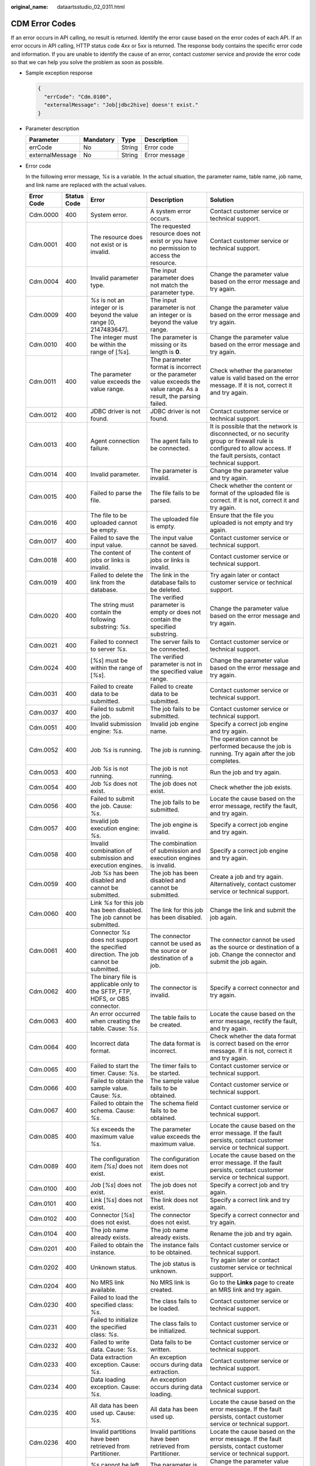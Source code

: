 :original_name: dataartsstudio_02_0311.html

.. _dataartsstudio_02_0311:

CDM Error Codes
===============

If an error occurs in API calling, no result is returned. Identify the error cause based on the error codes of each API. If an error occurs in API calling, HTTP status code 4\ *xx* or 5\ *xx* is returned. The response body contains the specific error code and information. If you are unable to identify the cause of an error, contact customer service and provide the error code so that we can help you solve the problem as soon as possible.

-  Sample exception response

   .. code-block::

      {
        "errCode": "Cdm.0100",
        "externalMessage": "Job[jdbc2hive] doesn't exist."
      }

-  Parameter description

   =============== ========= ====== =============
   Parameter       Mandatory Type   Description
   =============== ========= ====== =============
   errCode         No        String Error code
   externalMessage No        String Error message
   =============== ========= ====== =============

-  Error code

   In the following error message, *%s* is a variable. In the actual situation, the parameter name, table name, job name, and link name are replaced with the actual values.

   +-------------+-------------+-----------------------------------------------------------------------------------------------------------------------------------------+-----------------------------------------------------------------------------------------------------------------------------------------+----------------------------------------------------------------------------------------------------------------------------------------------------------------------------------------------------------------------------------------------------------------------------------------------------------+
   | Error Code  | Status Code | Error                                                                                                                                   | Description                                                                                                                             | Solution                                                                                                                                                                                                                                                                                                 |
   +=============+=============+=========================================================================================================================================+=========================================================================================================================================+==========================================================================================================================================================================================================================================================================================================+
   | Cdm.0000    | 400         | System error.                                                                                                                           | A system error occurs.                                                                                                                  | Contact customer service or technical support.                                                                                                                                                                                                                                                           |
   +-------------+-------------+-----------------------------------------------------------------------------------------------------------------------------------------+-----------------------------------------------------------------------------------------------------------------------------------------+----------------------------------------------------------------------------------------------------------------------------------------------------------------------------------------------------------------------------------------------------------------------------------------------------------+
   | Cdm.0001    | 400         | The resource does not exist or is invalid.                                                                                              | The requested resource does not exist or you have no permission to access the resource.                                                 | Contact customer service or technical support.                                                                                                                                                                                                                                                           |
   +-------------+-------------+-----------------------------------------------------------------------------------------------------------------------------------------+-----------------------------------------------------------------------------------------------------------------------------------------+----------------------------------------------------------------------------------------------------------------------------------------------------------------------------------------------------------------------------------------------------------------------------------------------------------+
   | Cdm.0004    | 400         | Invalid parameter type.                                                                                                                 | The input parameter does not match the parameter type.                                                                                  | Change the parameter value based on the error message and try again.                                                                                                                                                                                                                                     |
   +-------------+-------------+-----------------------------------------------------------------------------------------------------------------------------------------+-----------------------------------------------------------------------------------------------------------------------------------------+----------------------------------------------------------------------------------------------------------------------------------------------------------------------------------------------------------------------------------------------------------------------------------------------------------+
   | Cdm.0009    | 400         | *%s* is not an integer or is beyond the value range [0, 2147483647].                                                                    | The input parameter is not an integer or is beyond the value range.                                                                     | Change the parameter value based on the error message and try again.                                                                                                                                                                                                                                     |
   +-------------+-------------+-----------------------------------------------------------------------------------------------------------------------------------------+-----------------------------------------------------------------------------------------------------------------------------------------+----------------------------------------------------------------------------------------------------------------------------------------------------------------------------------------------------------------------------------------------------------------------------------------------------------+
   | Cdm.0010    | 400         | The integer must be within the range of [*%s*].                                                                                         | The parameter is missing or its length is **0**.                                                                                        | Change the parameter value based on the error message and try again.                                                                                                                                                                                                                                     |
   +-------------+-------------+-----------------------------------------------------------------------------------------------------------------------------------------+-----------------------------------------------------------------------------------------------------------------------------------------+----------------------------------------------------------------------------------------------------------------------------------------------------------------------------------------------------------------------------------------------------------------------------------------------------------+
   | Cdm.0011    | 400         | The parameter value exceeds the value range.                                                                                            | The parameter format is incorrect or the parameter value exceeds the value range. As a result, the parsing failed.                      | Check whether the parameter value is valid based on the error message. If it is not, correct it and try again.                                                                                                                                                                                           |
   +-------------+-------------+-----------------------------------------------------------------------------------------------------------------------------------------+-----------------------------------------------------------------------------------------------------------------------------------------+----------------------------------------------------------------------------------------------------------------------------------------------------------------------------------------------------------------------------------------------------------------------------------------------------------+
   | Cdm.0012    | 400         | JDBC driver is not found.                                                                                                               | JDBC driver is not found.                                                                                                               | Contact customer service or technical support.                                                                                                                                                                                                                                                           |
   +-------------+-------------+-----------------------------------------------------------------------------------------------------------------------------------------+-----------------------------------------------------------------------------------------------------------------------------------------+----------------------------------------------------------------------------------------------------------------------------------------------------------------------------------------------------------------------------------------------------------------------------------------------------------+
   | Cdm.0013    | 400         | Agent connection failure.                                                                                                               | The agent fails to be connected.                                                                                                        | It is possible that the network is disconnected, or no security group or firewall rule is configured to allow access. If the fault persists, contact technical support.                                                                                                                                  |
   +-------------+-------------+-----------------------------------------------------------------------------------------------------------------------------------------+-----------------------------------------------------------------------------------------------------------------------------------------+----------------------------------------------------------------------------------------------------------------------------------------------------------------------------------------------------------------------------------------------------------------------------------------------------------+
   | Cdm.0014    | 400         | Invalid parameter.                                                                                                                      | The parameter is invalid.                                                                                                               | Change the parameter value and try again.                                                                                                                                                                                                                                                                |
   +-------------+-------------+-----------------------------------------------------------------------------------------------------------------------------------------+-----------------------------------------------------------------------------------------------------------------------------------------+----------------------------------------------------------------------------------------------------------------------------------------------------------------------------------------------------------------------------------------------------------------------------------------------------------+
   | Cdm.0015    | 400         | Failed to parse the file.                                                                                                               | The file fails to be parsed.                                                                                                            | Check whether the content or format of the uploaded file is correct. If it is not, correct it and try again.                                                                                                                                                                                             |
   +-------------+-------------+-----------------------------------------------------------------------------------------------------------------------------------------+-----------------------------------------------------------------------------------------------------------------------------------------+----------------------------------------------------------------------------------------------------------------------------------------------------------------------------------------------------------------------------------------------------------------------------------------------------------+
   | Cdm.0016    | 400         | The file to be uploaded cannot be empty.                                                                                                | The uploaded file is empty.                                                                                                             | Ensure that the file you uploaded is not empty and try again.                                                                                                                                                                                                                                            |
   +-------------+-------------+-----------------------------------------------------------------------------------------------------------------------------------------+-----------------------------------------------------------------------------------------------------------------------------------------+----------------------------------------------------------------------------------------------------------------------------------------------------------------------------------------------------------------------------------------------------------------------------------------------------------+
   | Cdm.0017    | 400         | Failed to save the input value.                                                                                                         | The input value cannot be saved.                                                                                                        | Contact customer service or technical support.                                                                                                                                                                                                                                                           |
   +-------------+-------------+-----------------------------------------------------------------------------------------------------------------------------------------+-----------------------------------------------------------------------------------------------------------------------------------------+----------------------------------------------------------------------------------------------------------------------------------------------------------------------------------------------------------------------------------------------------------------------------------------------------------+
   | Cdm.0018    | 400         | The content of jobs or links is invalid.                                                                                                | The content of jobs or links is invalid.                                                                                                | Contact customer service or technical support.                                                                                                                                                                                                                                                           |
   +-------------+-------------+-----------------------------------------------------------------------------------------------------------------------------------------+-----------------------------------------------------------------------------------------------------------------------------------------+----------------------------------------------------------------------------------------------------------------------------------------------------------------------------------------------------------------------------------------------------------------------------------------------------------+
   | Cdm.0019    | 400         | Failed to delete the link from the database.                                                                                            | The link in the database fails to be deleted.                                                                                           | Try again later or contact customer service or technical support.                                                                                                                                                                                                                                        |
   +-------------+-------------+-----------------------------------------------------------------------------------------------------------------------------------------+-----------------------------------------------------------------------------------------------------------------------------------------+----------------------------------------------------------------------------------------------------------------------------------------------------------------------------------------------------------------------------------------------------------------------------------------------------------+
   | Cdm.0020    | 400         | The string must contain the following substring: *%s*.                                                                                  | The verified parameter is empty or does not contain the specified substring.                                                            | Change the parameter value based on the error message and try again.                                                                                                                                                                                                                                     |
   +-------------+-------------+-----------------------------------------------------------------------------------------------------------------------------------------+-----------------------------------------------------------------------------------------------------------------------------------------+----------------------------------------------------------------------------------------------------------------------------------------------------------------------------------------------------------------------------------------------------------------------------------------------------------+
   | Cdm.0021    | 400         | Failed to connect to server *%s*.                                                                                                       | The server fails to be connected.                                                                                                       | Contact customer service or technical support.                                                                                                                                                                                                                                                           |
   +-------------+-------------+-----------------------------------------------------------------------------------------------------------------------------------------+-----------------------------------------------------------------------------------------------------------------------------------------+----------------------------------------------------------------------------------------------------------------------------------------------------------------------------------------------------------------------------------------------------------------------------------------------------------+
   | Cdm.0024    | 400         | [*%s*] must be within the range of [*%s*].                                                                                              | The verified parameter is not in the specified value range.                                                                             | Change the parameter value based on the error message and try again.                                                                                                                                                                                                                                     |
   +-------------+-------------+-----------------------------------------------------------------------------------------------------------------------------------------+-----------------------------------------------------------------------------------------------------------------------------------------+----------------------------------------------------------------------------------------------------------------------------------------------------------------------------------------------------------------------------------------------------------------------------------------------------------+
   | Cdm.0031    | 400         | Failed to create data to be submitted.                                                                                                  | Failed to create data to be submitted.                                                                                                  | Contact customer service or technical support.                                                                                                                                                                                                                                                           |
   +-------------+-------------+-----------------------------------------------------------------------------------------------------------------------------------------+-----------------------------------------------------------------------------------------------------------------------------------------+----------------------------------------------------------------------------------------------------------------------------------------------------------------------------------------------------------------------------------------------------------------------------------------------------------+
   | Cdm.0037    | 400         | Failed to submit the job.                                                                                                               | The job fails to be submitted.                                                                                                          | Contact customer service or technical support.                                                                                                                                                                                                                                                           |
   +-------------+-------------+-----------------------------------------------------------------------------------------------------------------------------------------+-----------------------------------------------------------------------------------------------------------------------------------------+----------------------------------------------------------------------------------------------------------------------------------------------------------------------------------------------------------------------------------------------------------------------------------------------------------+
   | Cdm.0051    | 400         | Invalid submission engine: *%s*.                                                                                                        | Invalid job engine name.                                                                                                                | Specify a correct job engine and try again.                                                                                                                                                                                                                                                              |
   +-------------+-------------+-----------------------------------------------------------------------------------------------------------------------------------------+-----------------------------------------------------------------------------------------------------------------------------------------+----------------------------------------------------------------------------------------------------------------------------------------------------------------------------------------------------------------------------------------------------------------------------------------------------------+
   | Cdm.0052    | 400         | Job *%s* is running.                                                                                                                    | The job is running.                                                                                                                     | The operation cannot be performed because the job is running. Try again after the job completes.                                                                                                                                                                                                         |
   +-------------+-------------+-----------------------------------------------------------------------------------------------------------------------------------------+-----------------------------------------------------------------------------------------------------------------------------------------+----------------------------------------------------------------------------------------------------------------------------------------------------------------------------------------------------------------------------------------------------------------------------------------------------------+
   | Cdm.0053    | 400         | Job *%s* is not running.                                                                                                                | The job is not running.                                                                                                                 | Run the job and try again.                                                                                                                                                                                                                                                                               |
   +-------------+-------------+-----------------------------------------------------------------------------------------------------------------------------------------+-----------------------------------------------------------------------------------------------------------------------------------------+----------------------------------------------------------------------------------------------------------------------------------------------------------------------------------------------------------------------------------------------------------------------------------------------------------+
   | Cdm.0054    | 400         | Job *%s* does not exist.                                                                                                                | The job does not exist.                                                                                                                 | Check whether the job exists.                                                                                                                                                                                                                                                                            |
   +-------------+-------------+-----------------------------------------------------------------------------------------------------------------------------------------+-----------------------------------------------------------------------------------------------------------------------------------------+----------------------------------------------------------------------------------------------------------------------------------------------------------------------------------------------------------------------------------------------------------------------------------------------------------+
   | Cdm.0056    | 400         | Failed to submit the job. Cause: *%s*.                                                                                                  | The job fails to be submitted.                                                                                                          | Locate the cause based on the error message, rectify the fault, and try again.                                                                                                                                                                                                                           |
   +-------------+-------------+-----------------------------------------------------------------------------------------------------------------------------------------+-----------------------------------------------------------------------------------------------------------------------------------------+----------------------------------------------------------------------------------------------------------------------------------------------------------------------------------------------------------------------------------------------------------------------------------------------------------+
   | Cdm.0057    | 400         | Invalid job execution engine: *%s*.                                                                                                     | The job engine is invalid.                                                                                                              | Specify a correct job engine and try again.                                                                                                                                                                                                                                                              |
   +-------------+-------------+-----------------------------------------------------------------------------------------------------------------------------------------+-----------------------------------------------------------------------------------------------------------------------------------------+----------------------------------------------------------------------------------------------------------------------------------------------------------------------------------------------------------------------------------------------------------------------------------------------------------+
   | Cdm.0058    | 400         | Invalid combination of submission and execution engines.                                                                                | The combination of submission and execution engines is invalid.                                                                         | Specify a correct job engine and try again.                                                                                                                                                                                                                                                              |
   +-------------+-------------+-----------------------------------------------------------------------------------------------------------------------------------------+-----------------------------------------------------------------------------------------------------------------------------------------+----------------------------------------------------------------------------------------------------------------------------------------------------------------------------------------------------------------------------------------------------------------------------------------------------------+
   | Cdm.0059    | 400         | Job *%s* has been disabled and cannot be submitted.                                                                                     | The job has been disabled and cannot be submitted.                                                                                      | Create a job and try again. Alternatively, contact customer service or technical support.                                                                                                                                                                                                                |
   +-------------+-------------+-----------------------------------------------------------------------------------------------------------------------------------------+-----------------------------------------------------------------------------------------------------------------------------------------+----------------------------------------------------------------------------------------------------------------------------------------------------------------------------------------------------------------------------------------------------------------------------------------------------------+
   | Cdm.0060    | 400         | Link *%s* for this job has been disabled. The job cannot be submitted.                                                                  | The link for this job has been disabled.                                                                                                | Change the link and submit the job again.                                                                                                                                                                                                                                                                |
   +-------------+-------------+-----------------------------------------------------------------------------------------------------------------------------------------+-----------------------------------------------------------------------------------------------------------------------------------------+----------------------------------------------------------------------------------------------------------------------------------------------------------------------------------------------------------------------------------------------------------------------------------------------------------+
   | Cdm.0061    | 400         | Connector *%s* does not support the specified direction. The job cannot be submitted.                                                   | The connector cannot be used as the source or destination of a job.                                                                     | The connector cannot be used as the source or destination of a job. Change the connector and submit the job again.                                                                                                                                                                                       |
   +-------------+-------------+-----------------------------------------------------------------------------------------------------------------------------------------+-----------------------------------------------------------------------------------------------------------------------------------------+----------------------------------------------------------------------------------------------------------------------------------------------------------------------------------------------------------------------------------------------------------------------------------------------------------+
   | Cdm.0062    | 400         | The binary file is applicable only to the SFTP, FTP, HDFS, or OBS connector.                                                            | The connector is invalid.                                                                                                               | Specify a correct connector and try again.                                                                                                                                                                                                                                                               |
   +-------------+-------------+-----------------------------------------------------------------------------------------------------------------------------------------+-----------------------------------------------------------------------------------------------------------------------------------------+----------------------------------------------------------------------------------------------------------------------------------------------------------------------------------------------------------------------------------------------------------------------------------------------------------+
   | Cdm.0063    | 400         | An error occurred when creating the table. Cause: *%s*.                                                                                 | The table fails to be created.                                                                                                          | Locate the cause based on the error message, rectify the fault, and try again.                                                                                                                                                                                                                           |
   +-------------+-------------+-----------------------------------------------------------------------------------------------------------------------------------------+-----------------------------------------------------------------------------------------------------------------------------------------+----------------------------------------------------------------------------------------------------------------------------------------------------------------------------------------------------------------------------------------------------------------------------------------------------------+
   | Cdm.0064    | 400         | Incorrect data format.                                                                                                                  | The data format is incorrect.                                                                                                           | Check whether the data format is correct based on the error message. If it is not, correct it and try again.                                                                                                                                                                                             |
   +-------------+-------------+-----------------------------------------------------------------------------------------------------------------------------------------+-----------------------------------------------------------------------------------------------------------------------------------------+----------------------------------------------------------------------------------------------------------------------------------------------------------------------------------------------------------------------------------------------------------------------------------------------------------+
   | Cdm.0065    | 400         | Failed to start the timer. Cause: *%s*.                                                                                                 | The timer fails to be started.                                                                                                          | Contact customer service or technical support.                                                                                                                                                                                                                                                           |
   +-------------+-------------+-----------------------------------------------------------------------------------------------------------------------------------------+-----------------------------------------------------------------------------------------------------------------------------------------+----------------------------------------------------------------------------------------------------------------------------------------------------------------------------------------------------------------------------------------------------------------------------------------------------------+
   | Cdm.0066    | 400         | Failed to obtain the sample value. Cause: *%s*.                                                                                         | The sample value fails to be obtained.                                                                                                  | Contact customer service or technical support.                                                                                                                                                                                                                                                           |
   +-------------+-------------+-----------------------------------------------------------------------------------------------------------------------------------------+-----------------------------------------------------------------------------------------------------------------------------------------+----------------------------------------------------------------------------------------------------------------------------------------------------------------------------------------------------------------------------------------------------------------------------------------------------------+
   | Cdm.0067    | 400         | Failed to obtain the schema. Cause: *%s*.                                                                                               | The schema field fails to be obtained.                                                                                                  | Contact customer service or technical support.                                                                                                                                                                                                                                                           |
   +-------------+-------------+-----------------------------------------------------------------------------------------------------------------------------------------+-----------------------------------------------------------------------------------------------------------------------------------------+----------------------------------------------------------------------------------------------------------------------------------------------------------------------------------------------------------------------------------------------------------------------------------------------------------+
   | Cdm.0085    | 400         | *%s* exceeds the maximum value *%s*.                                                                                                    | The parameter value exceeds the maximum value.                                                                                          | Locate the cause based on the error message. If the fault persists, contact customer service or technical support.                                                                                                                                                                                       |
   +-------------+-------------+-----------------------------------------------------------------------------------------------------------------------------------------+-----------------------------------------------------------------------------------------------------------------------------------------+----------------------------------------------------------------------------------------------------------------------------------------------------------------------------------------------------------------------------------------------------------------------------------------------------------+
   | Cdm.0089    | 400         | The configuration item *[%s]* does not exist.                                                                                           | The configuration item does not exist.                                                                                                  | Locate the cause based on the error message. If the fault persists, contact customer service or technical support.                                                                                                                                                                                       |
   +-------------+-------------+-----------------------------------------------------------------------------------------------------------------------------------------+-----------------------------------------------------------------------------------------------------------------------------------------+----------------------------------------------------------------------------------------------------------------------------------------------------------------------------------------------------------------------------------------------------------------------------------------------------------+
   | Cdm.0100    | 400         | Job [*%s*] does not exist.                                                                                                              | The job does not exist.                                                                                                                 | Specify a correct job and try again.                                                                                                                                                                                                                                                                     |
   +-------------+-------------+-----------------------------------------------------------------------------------------------------------------------------------------+-----------------------------------------------------------------------------------------------------------------------------------------+----------------------------------------------------------------------------------------------------------------------------------------------------------------------------------------------------------------------------------------------------------------------------------------------------------+
   | Cdm.0101    | 400         | Link [*%s*] does not exist.                                                                                                             | The link does not exist.                                                                                                                | Specify a correct link and try again.                                                                                                                                                                                                                                                                    |
   +-------------+-------------+-----------------------------------------------------------------------------------------------------------------------------------------+-----------------------------------------------------------------------------------------------------------------------------------------+----------------------------------------------------------------------------------------------------------------------------------------------------------------------------------------------------------------------------------------------------------------------------------------------------------+
   | Cdm.0102    | 400         | Connector [*%s*] does not exist.                                                                                                        | The connector does not exist.                                                                                                           | Specify a correct connector and try again.                                                                                                                                                                                                                                                               |
   +-------------+-------------+-----------------------------------------------------------------------------------------------------------------------------------------+-----------------------------------------------------------------------------------------------------------------------------------------+----------------------------------------------------------------------------------------------------------------------------------------------------------------------------------------------------------------------------------------------------------------------------------------------------------+
   | Cdm.0104    | 400         | The job name already exists.                                                                                                            | The job name already exists.                                                                                                            | Rename the job and try again.                                                                                                                                                                                                                                                                            |
   +-------------+-------------+-----------------------------------------------------------------------------------------------------------------------------------------+-----------------------------------------------------------------------------------------------------------------------------------------+----------------------------------------------------------------------------------------------------------------------------------------------------------------------------------------------------------------------------------------------------------------------------------------------------------+
   | Cdm.0201    | 400         | Failed to obtain the instance.                                                                                                          | The instance fails to be obtained.                                                                                                      | Contact customer service or technical support.                                                                                                                                                                                                                                                           |
   +-------------+-------------+-----------------------------------------------------------------------------------------------------------------------------------------+-----------------------------------------------------------------------------------------------------------------------------------------+----------------------------------------------------------------------------------------------------------------------------------------------------------------------------------------------------------------------------------------------------------------------------------------------------------+
   | Cdm.0202    | 400         | Unknown status.                                                                                                                         | The job status is unknown.                                                                                                              | Try again later or contact customer service or technical support.                                                                                                                                                                                                                                        |
   +-------------+-------------+-----------------------------------------------------------------------------------------------------------------------------------------+-----------------------------------------------------------------------------------------------------------------------------------------+----------------------------------------------------------------------------------------------------------------------------------------------------------------------------------------------------------------------------------------------------------------------------------------------------------+
   | Cdm.0204    | 400         | No MRS link available.                                                                                                                  | No MRS link is created.                                                                                                                 | Go to the **Links** page to create an MRS link and try again.                                                                                                                                                                                                                                            |
   +-------------+-------------+-----------------------------------------------------------------------------------------------------------------------------------------+-----------------------------------------------------------------------------------------------------------------------------------------+----------------------------------------------------------------------------------------------------------------------------------------------------------------------------------------------------------------------------------------------------------------------------------------------------------+
   | Cdm.0230    | 400         | Failed to load the specified class: *%s*.                                                                                               | The class fails to be loaded.                                                                                                           | Contact customer service or technical support.                                                                                                                                                                                                                                                           |
   +-------------+-------------+-----------------------------------------------------------------------------------------------------------------------------------------+-----------------------------------------------------------------------------------------------------------------------------------------+----------------------------------------------------------------------------------------------------------------------------------------------------------------------------------------------------------------------------------------------------------------------------------------------------------+
   | Cdm.0231    | 400         | Failed to initialize the specified class: *%s*.                                                                                         | The class fails to be initialized.                                                                                                      | Contact customer service or technical support.                                                                                                                                                                                                                                                           |
   +-------------+-------------+-----------------------------------------------------------------------------------------------------------------------------------------+-----------------------------------------------------------------------------------------------------------------------------------------+----------------------------------------------------------------------------------------------------------------------------------------------------------------------------------------------------------------------------------------------------------------------------------------------------------+
   | Cdm.0232    | 400         | Failed to write data. Cause: *%s*.                                                                                                      | Data fails to be written.                                                                                                               | Contact customer service or technical support.                                                                                                                                                                                                                                                           |
   +-------------+-------------+-----------------------------------------------------------------------------------------------------------------------------------------+-----------------------------------------------------------------------------------------------------------------------------------------+----------------------------------------------------------------------------------------------------------------------------------------------------------------------------------------------------------------------------------------------------------------------------------------------------------+
   | Cdm.0233    | 400         | Data extraction exception. Cause: *%s*.                                                                                                 | An exception occurs during data extraction.                                                                                             | Contact customer service or technical support.                                                                                                                                                                                                                                                           |
   +-------------+-------------+-----------------------------------------------------------------------------------------------------------------------------------------+-----------------------------------------------------------------------------------------------------------------------------------------+----------------------------------------------------------------------------------------------------------------------------------------------------------------------------------------------------------------------------------------------------------------------------------------------------------+
   | Cdm.0234    | 400         | Data loading exception. Cause: *%s*.                                                                                                    | An exception occurs during data loading.                                                                                                | Contact customer service or technical support.                                                                                                                                                                                                                                                           |
   +-------------+-------------+-----------------------------------------------------------------------------------------------------------------------------------------+-----------------------------------------------------------------------------------------------------------------------------------------+----------------------------------------------------------------------------------------------------------------------------------------------------------------------------------------------------------------------------------------------------------------------------------------------------------+
   | Cdm.0235    | 400         | All data has been used up. Cause: *%s*.                                                                                                 | All data has been used up.                                                                                                              | Locate the cause based on the error message. If the fault persists, contact customer service or technical support.                                                                                                                                                                                       |
   +-------------+-------------+-----------------------------------------------------------------------------------------------------------------------------------------+-----------------------------------------------------------------------------------------------------------------------------------------+----------------------------------------------------------------------------------------------------------------------------------------------------------------------------------------------------------------------------------------------------------------------------------------------------------+
   | Cdm.0236    | 400         | Invalid partitions have been retrieved from Partitioner.                                                                                | Invalid partitions have been retrieved from Partitioner.                                                                                | Locate the cause based on the error message. If the fault persists, contact customer service or technical support.                                                                                                                                                                                       |
   +-------------+-------------+-----------------------------------------------------------------------------------------------------------------------------------------+-----------------------------------------------------------------------------------------------------------------------------------------+----------------------------------------------------------------------------------------------------------------------------------------------------------------------------------------------------------------------------------------------------------------------------------------------------------+
   | Cdm.0238    | 400         | *%s* cannot be left blank.                                                                                                              | The parameter is invalid.                                                                                                               | Change the parameter value based on the error message and try again.                                                                                                                                                                                                                                     |
   +-------------+-------------+-----------------------------------------------------------------------------------------------------------------------------------------+-----------------------------------------------------------------------------------------------------------------------------------------+----------------------------------------------------------------------------------------------------------------------------------------------------------------------------------------------------------------------------------------------------------------------------------------------------------+
   | Cdm.0240    | 400         | Failed to obtain the status of file *%s*.                                                                                               | The file status fails to be obtained.                                                                                                   | Contact customer service or technical support.                                                                                                                                                                                                                                                           |
   +-------------+-------------+-----------------------------------------------------------------------------------------------------------------------------------------+-----------------------------------------------------------------------------------------------------------------------------------------+----------------------------------------------------------------------------------------------------------------------------------------------------------------------------------------------------------------------------------------------------------------------------------------------------------+
   | Cdm.0241    | 400         | Failed to obtain the type of file *%s*.                                                                                                 | The file type fails to be obtained.                                                                                                     | Contact customer service or technical support.                                                                                                                                                                                                                                                           |
   +-------------+-------------+-----------------------------------------------------------------------------------------------------------------------------------------+-----------------------------------------------------------------------------------------------------------------------------------------+----------------------------------------------------------------------------------------------------------------------------------------------------------------------------------------------------------------------------------------------------------------------------------------------------------+
   | Cdm.0242    | 400         | File check exception: *%s*.                                                                                                             | An exception occurs during file check.                                                                                                  | Contact customer service or technical support.                                                                                                                                                                                                                                                           |
   +-------------+-------------+-----------------------------------------------------------------------------------------------------------------------------------------+-----------------------------------------------------------------------------------------------------------------------------------------+----------------------------------------------------------------------------------------------------------------------------------------------------------------------------------------------------------------------------------------------------------------------------------------------------------+
   | Cdm.0243    | 400         | Failed to rename *%s* to *%s*.                                                                                                          | Rename failed.                                                                                                                          | Rename the job and try again.                                                                                                                                                                                                                                                                            |
   +-------------+-------------+-----------------------------------------------------------------------------------------------------------------------------------------+-----------------------------------------------------------------------------------------------------------------------------------------+----------------------------------------------------------------------------------------------------------------------------------------------------------------------------------------------------------------------------------------------------------------------------------------------------------+
   | Cdm.0244    | 400         | Failed to create file *%s*.                                                                                                             | The file fails to be created.                                                                                                           | Check whether you have the permissions or try again later. If the fault persists, contact customer service or technical support.                                                                                                                                                                         |
   +-------------+-------------+-----------------------------------------------------------------------------------------------------------------------------------------+-----------------------------------------------------------------------------------------------------------------------------------------+----------------------------------------------------------------------------------------------------------------------------------------------------------------------------------------------------------------------------------------------------------------------------------------------------------+
   | Cdm.0245    | 400         | Failed to delete file *%s*.                                                                                                             | The file fails to be deleted.                                                                                                           | Check whether you have the permissions or try again later. If the fault persists, contact customer service or technical support.                                                                                                                                                                         |
   +-------------+-------------+-----------------------------------------------------------------------------------------------------------------------------------------+-----------------------------------------------------------------------------------------------------------------------------------------+----------------------------------------------------------------------------------------------------------------------------------------------------------------------------------------------------------------------------------------------------------------------------------------------------------+
   | Cdm.0246    | 400         | Failed to create directory *%s*.                                                                                                        | The directory fails to be created.                                                                                                      | Check whether you have the permissions or try again later. If the fault persists, contact customer service or technical support.                                                                                                                                                                         |
   +-------------+-------------+-----------------------------------------------------------------------------------------------------------------------------------------+-----------------------------------------------------------------------------------------------------------------------------------------+----------------------------------------------------------------------------------------------------------------------------------------------------------------------------------------------------------------------------------------------------------------------------------------------------------+
   | Cdm.0247    | 400         | HBase operation failure. Cause: *%s*.                                                                                                   | HBase operation failed.                                                                                                                 | Locate the cause based on the error message. If the fault persists, contact customer service or technical support.                                                                                                                                                                                       |
   +-------------+-------------+-----------------------------------------------------------------------------------------------------------------------------------------+-----------------------------------------------------------------------------------------------------------------------------------------+----------------------------------------------------------------------------------------------------------------------------------------------------------------------------------------------------------------------------------------------------------------------------------------------------------+
   | Cdm.0248    | 400         | Failed to clear data *%s*. Cause: *%s*.                                                                                                 | Data fails to be cleared.                                                                                                               | Locate the cause based on the error message. If the fault persists, contact customer service or technical support.                                                                                                                                                                                       |
   +-------------+-------------+-----------------------------------------------------------------------------------------------------------------------------------------+-----------------------------------------------------------------------------------------------------------------------------------------+----------------------------------------------------------------------------------------------------------------------------------------------------------------------------------------------------------------------------------------------------------------------------------------------------------+
   | Cdm.0249    | 400         | Invalid file name *%s*.                                                                                                                 | The file name is invalid.                                                                                                               | Change the file name and try again.                                                                                                                                                                                                                                                                      |
   +-------------+-------------+-----------------------------------------------------------------------------------------------------------------------------------------+-----------------------------------------------------------------------------------------------------------------------------------------+----------------------------------------------------------------------------------------------------------------------------------------------------------------------------------------------------------------------------------------------------------------------------------------------------------+
   | Cdm.0250    | 400         | Failed to perform operations on path *%s*.                                                                                              | Operations on path *%s* are not allowed.                                                                                                | Check whether you have the permissions or try again later. If the fault persists, contact customer service or technical support.                                                                                                                                                                         |
   +-------------+-------------+-----------------------------------------------------------------------------------------------------------------------------------------+-----------------------------------------------------------------------------------------------------------------------------------------+----------------------------------------------------------------------------------------------------------------------------------------------------------------------------------------------------------------------------------------------------------------------------------------------------------+
   | Cdm.0251    | 400         | Failed to load data to HBase. Cause: *%s*.                                                                                              | Data fails to be uploaded to HBase.                                                                                                     | Locate the cause based on the error message. If the fault persists, contact customer service or technical support.                                                                                                                                                                                       |
   +-------------+-------------+-----------------------------------------------------------------------------------------------------------------------------------------+-----------------------------------------------------------------------------------------------------------------------------------------+----------------------------------------------------------------------------------------------------------------------------------------------------------------------------------------------------------------------------------------------------------------------------------------------------------+
   | Cdm.0307    | 400         | Failed to obtain the connection lease of the requested transaction. Cause: *%s*.                                                        | The connection lease for the requested transaction fails to be obtained.                                                                | Locate the cause based on the error message. If the fault persists, contact customer service or technical support.                                                                                                                                                                                       |
   +-------------+-------------+-----------------------------------------------------------------------------------------------------------------------------------------+-----------------------------------------------------------------------------------------------------------------------------------------+----------------------------------------------------------------------------------------------------------------------------------------------------------------------------------------------------------------------------------------------------------------------------------------------------------+
   | Cdm.0315    | 400         | Link name *%s* already exists.                                                                                                          | The link already exists.                                                                                                                | Specify another link name and try again.                                                                                                                                                                                                                                                                 |
   +-------------+-------------+-----------------------------------------------------------------------------------------------------------------------------------------+-----------------------------------------------------------------------------------------------------------------------------------------+----------------------------------------------------------------------------------------------------------------------------------------------------------------------------------------------------------------------------------------------------------------------------------------------------------+
   | Cdm.0316    | 400         | Failed to update the link that does not exist.                                                                                          | The link that does not exist cannot be updated.                                                                                         | Specify a correct link and try again.                                                                                                                                                                                                                                                                    |
   +-------------+-------------+-----------------------------------------------------------------------------------------------------------------------------------------+-----------------------------------------------------------------------------------------------------------------------------------------+----------------------------------------------------------------------------------------------------------------------------------------------------------------------------------------------------------------------------------------------------------------------------------------------------------+
   | Cdm.0317    | 400         | Invalid link *%s*.                                                                                                                      | The link is invalid.                                                                                                                    | Specify a correct link and try again.                                                                                                                                                                                                                                                                    |
   +-------------+-------------+-----------------------------------------------------------------------------------------------------------------------------------------+-----------------------------------------------------------------------------------------------------------------------------------------+----------------------------------------------------------------------------------------------------------------------------------------------------------------------------------------------------------------------------------------------------------------------------------------------------------+
   | Cdm.0318    | 400         | The job already exists and cannot be created repeatedly.                                                                                | The job already exists.                                                                                                                 | Specify another job name and try again.                                                                                                                                                                                                                                                                  |
   +-------------+-------------+-----------------------------------------------------------------------------------------------------------------------------------------+-----------------------------------------------------------------------------------------------------------------------------------------+----------------------------------------------------------------------------------------------------------------------------------------------------------------------------------------------------------------------------------------------------------------------------------------------------------+
   | Cdm.0319    | 400         | Failed to update the job that does not exist.                                                                                           | The job that does not exist cannot be updated.                                                                                          | Check whether the job to be updated exists. If it does, change the job name and try again.                                                                                                                                                                                                               |
   +-------------+-------------+-----------------------------------------------------------------------------------------------------------------------------------------+-----------------------------------------------------------------------------------------------------------------------------------------+----------------------------------------------------------------------------------------------------------------------------------------------------------------------------------------------------------------------------------------------------------------------------------------------------------+
   | Cdm.0320    | 400         | Invalid job *%s*.                                                                                                                       | The job is invalid.                                                                                                                     | Contact customer service or technical support.                                                                                                                                                                                                                                                           |
   +-------------+-------------+-----------------------------------------------------------------------------------------------------------------------------------------+-----------------------------------------------------------------------------------------------------------------------------------------+----------------------------------------------------------------------------------------------------------------------------------------------------------------------------------------------------------------------------------------------------------------------------------------------------------+
   | Cdm.0321    | 400         | Link *%s* has been used.                                                                                                                | The link has been used.                                                                                                                 | Release the link and try again.                                                                                                                                                                                                                                                                          |
   +-------------+-------------+-----------------------------------------------------------------------------------------------------------------------------------------+-----------------------------------------------------------------------------------------------------------------------------------------+----------------------------------------------------------------------------------------------------------------------------------------------------------------------------------------------------------------------------------------------------------------------------------------------------------+
   | Cdm.0322    | 400         | Job *%s* has been used.                                                                                                                 | The job has been used.                                                                                                                  | Contact customer service or technical support.                                                                                                                                                                                                                                                           |
   +-------------+-------------+-----------------------------------------------------------------------------------------------------------------------------------------+-----------------------------------------------------------------------------------------------------------------------------------------+----------------------------------------------------------------------------------------------------------------------------------------------------------------------------------------------------------------------------------------------------------------------------------------------------------+
   | Cdm.0323    | 400         | The submission already exists and cannot be created repeatedly.                                                                         | The submission already exists.                                                                                                          | Try again later.                                                                                                                                                                                                                                                                                         |
   +-------------+-------------+-----------------------------------------------------------------------------------------------------------------------------------------+-----------------------------------------------------------------------------------------------------------------------------------------+----------------------------------------------------------------------------------------------------------------------------------------------------------------------------------------------------------------------------------------------------------------------------------------------------------+
   | Cdm.0327    | 400         | Invalid link or job *%s*.                                                                                                               | Link or job *%s* is invalid.                                                                                                            | Specify a correct link or job and try again.                                                                                                                                                                                                                                                             |
   +-------------+-------------+-----------------------------------------------------------------------------------------------------------------------------------------+-----------------------------------------------------------------------------------------------------------------------------------------+----------------------------------------------------------------------------------------------------------------------------------------------------------------------------------------------------------------------------------------------------------------------------------------------------------+
   | Cdm.0411    | 400         | Failed to connect to the file server.                                                                                                   | An error occurs when connecting to the file server.                                                                                     | Contact customer service or technical support.                                                                                                                                                                                                                                                           |
   +-------------+-------------+-----------------------------------------------------------------------------------------------------------------------------------------+-----------------------------------------------------------------------------------------------------------------------------------------+----------------------------------------------------------------------------------------------------------------------------------------------------------------------------------------------------------------------------------------------------------------------------------------------------------+
   | Cdm.0413    | 400         | Failed to transfer data to the file server.                                                                                             | An error occurs in data transfer to the file server.                                                                                    | Contact customer service or technical support.                                                                                                                                                                                                                                                           |
   +-------------+-------------+-----------------------------------------------------------------------------------------------------------------------------------------+-----------------------------------------------------------------------------------------------------------------------------------------+----------------------------------------------------------------------------------------------------------------------------------------------------------------------------------------------------------------------------------------------------------------------------------------------------------+
   | Cdm.0415    | 400         | Failed to download files from the server.                                                                                               | An error occurs when downloading files from the file server.                                                                            | Contact customer service or technical support.                                                                                                                                                                                                                                                           |
   +-------------+-------------+-----------------------------------------------------------------------------------------------------------------------------------------+-----------------------------------------------------------------------------------------------------------------------------------------+----------------------------------------------------------------------------------------------------------------------------------------------------------------------------------------------------------------------------------------------------------------------------------------------------------+
   | Cdm.0416    | 400         | Data extraction failure.                                                                                                                | An error occurs when extracting data.                                                                                                   | Contact customer service or technical support.                                                                                                                                                                                                                                                           |
   +-------------+-------------+-----------------------------------------------------------------------------------------------------------------------------------------+-----------------------------------------------------------------------------------------------------------------------------------------+----------------------------------------------------------------------------------------------------------------------------------------------------------------------------------------------------------------------------------------------------------------------------------------------------------+
   | Cdm.0420    | 400         | Source file or source directory unavailable.                                                                                            | The source file or source directory does not exist.                                                                                     | Check whether the source file or source directory exists. If it does not, specify a correct source file or directory and try again.                                                                                                                                                                      |
   +-------------+-------------+-----------------------------------------------------------------------------------------------------------------------------------------+-----------------------------------------------------------------------------------------------------------------------------------------+----------------------------------------------------------------------------------------------------------------------------------------------------------------------------------------------------------------------------------------------------------------------------------------------------------+
   | Cdm.0423    | 400         | Duplicate files exist in the destination path.                                                                                          | Duplicate files exist in the destination path.                                                                                          | Delete duplicate files from the destination path and try again.                                                                                                                                                                                                                                          |
   +-------------+-------------+-----------------------------------------------------------------------------------------------------------------------------------------+-----------------------------------------------------------------------------------------------------------------------------------------+----------------------------------------------------------------------------------------------------------------------------------------------------------------------------------------------------------------------------------------------------------------------------------------------------------+
   | Cdm.0501    | 400         | Invalid URI [*%s*].                                                                                                                     | The URI is invalid.                                                                                                                     | Specify a correct URI and try again.                                                                                                                                                                                                                                                                     |
   +-------------+-------------+-----------------------------------------------------------------------------------------------------------------------------------------+-----------------------------------------------------------------------------------------------------------------------------------------+----------------------------------------------------------------------------------------------------------------------------------------------------------------------------------------------------------------------------------------------------------------------------------------------------------+
   | Cdm.0518    | 400         | Failed to connect to HDFS. Cause: *%s*.                                                                                                 | HDFS fails to be connected.                                                                                                             | Locate the cause based on the error message. If the fault persists, contact customer service or technical support.                                                                                                                                                                                       |
   +-------------+-------------+-----------------------------------------------------------------------------------------------------------------------------------------+-----------------------------------------------------------------------------------------------------------------------------------------+----------------------------------------------------------------------------------------------------------------------------------------------------------------------------------------------------------------------------------------------------------------------------------------------------------+
   | Cdm.0600    | 400         | Failed to connect to the FTP server.                                                                                                    | The FTP server fails to be connected.                                                                                                   | It is possible that the network is disconnected, no security group or firewall rule is configured to allow access, the FTP host name cannot be parsed, or the FTP username or password is incorrect. If the fault persists, contact customer service or technical support.                               |
   +-------------+-------------+-----------------------------------------------------------------------------------------------------------------------------------------+-----------------------------------------------------------------------------------------------------------------------------------------+----------------------------------------------------------------------------------------------------------------------------------------------------------------------------------------------------------------------------------------------------------------------------------------------------------+
   | Cdm.0700    | 400         | Failed to connect to the SFTP server.                                                                                                   | The SFTP server fails to be connected.                                                                                                  | It is possible that the network is disconnected, no security group or firewall rule is configured to allow access, the SFTP host name cannot be parsed, or the SFTP username or password is incorrect. If the fault persists, contact customer service or technical support.                             |
   +-------------+-------------+-----------------------------------------------------------------------------------------------------------------------------------------+-----------------------------------------------------------------------------------------------------------------------------------------+----------------------------------------------------------------------------------------------------------------------------------------------------------------------------------------------------------------------------------------------------------------------------------------------------------+
   | Cdm.0800    | 400         | Failed to connect to the OBS server.                                                                                                    | The OBS server fails to be connected.                                                                                                   | It is possible that the OBS endpoint is inconsistent with the current region, the AK/SK pair is incorrect, the AK/SK pair is not the one of the current user, or no security group or firewall rule is configured to allow access. If the fault persists, contact customer service or technical support. |
   +-------------+-------------+-----------------------------------------------------------------------------------------------------------------------------------------+-----------------------------------------------------------------------------------------------------------------------------------------+----------------------------------------------------------------------------------------------------------------------------------------------------------------------------------------------------------------------------------------------------------------------------------------------------------+
   | Cdm.0801    | 400         | OBS bucket [*%s*] unavailable.                                                                                                          | The OBS bucket does not exist.                                                                                                          | The OBS bucket may not exist or is not in the current region. Specify a correct OBS bucket and try again.                                                                                                                                                                                                |
   +-------------+-------------+-----------------------------------------------------------------------------------------------------------------------------------------+-----------------------------------------------------------------------------------------------------------------------------------------+----------------------------------------------------------------------------------------------------------------------------------------------------------------------------------------------------------------------------------------------------------------------------------------------------------+
   | Cdm.0831    | 400         | Failed to connect to the KODO server. Cause: *%s*.                                                                                      | The KODO server fails to be connected.                                                                                                  | Contact customer service or technical support.                                                                                                                                                                                                                                                           |
   +-------------+-------------+-----------------------------------------------------------------------------------------------------------------------------------------+-----------------------------------------------------------------------------------------------------------------------------------------+----------------------------------------------------------------------------------------------------------------------------------------------------------------------------------------------------------------------------------------------------------------------------------------------------------+
   | Cdm.0900    | 400         | Table [*%s*] unavailable.                                                                                                               | The table does not exist.                                                                                                               | Specify a correct table name and try again.                                                                                                                                                                                                                                                              |
   +-------------+-------------+-----------------------------------------------------------------------------------------------------------------------------------------+-----------------------------------------------------------------------------------------------------------------------------------------+----------------------------------------------------------------------------------------------------------------------------------------------------------------------------------------------------------------------------------------------------------------------------------------------------------+
   | Cdm.0901    | 400         | Failed to connect to the database server. Cause: *%s*.                                                                                  | The database server fails to be connected.                                                                                              | Contact customer service or technical support.                                                                                                                                                                                                                                                           |
   +-------------+-------------+-----------------------------------------------------------------------------------------------------------------------------------------+-----------------------------------------------------------------------------------------------------------------------------------------+----------------------------------------------------------------------------------------------------------------------------------------------------------------------------------------------------------------------------------------------------------------------------------------------------------+
   | Cdm.0902    | 400         | Failed to execute the SQL statement. Cause: *%s*.                                                                                       | The SQL statement fails to be executed.                                                                                                 | Locate the cause based on the error message. If the fault persists, contact customer service or technical support.                                                                                                                                                                                       |
   +-------------+-------------+-----------------------------------------------------------------------------------------------------------------------------------------+-----------------------------------------------------------------------------------------------------------------------------------------+----------------------------------------------------------------------------------------------------------------------------------------------------------------------------------------------------------------------------------------------------------------------------------------------------------+
   | Cdm.0903    | 400         | Failed to obtain metadata. Cause: *%s*.                                                                                                 | Metadata fails to be obtained.                                                                                                          | Check whether the quote character is correct or whether the database table exists when you create the link. If the fault persists, contact customer service or technical support.                                                                                                                        |
   +-------------+-------------+-----------------------------------------------------------------------------------------------------------------------------------------+-----------------------------------------------------------------------------------------------------------------------------------------+----------------------------------------------------------------------------------------------------------------------------------------------------------------------------------------------------------------------------------------------------------------------------------------------------------+
   | Cdm.0904    | 400         | Failed to retrieve data from the result. Cause: *%s*.                                                                                   | An error occurs when retrieving data from the result.                                                                                   | Locate the cause based on the error message. If the fault persists, contact customer service or technical support.                                                                                                                                                                                       |
   +-------------+-------------+-----------------------------------------------------------------------------------------------------------------------------------------+-----------------------------------------------------------------------------------------------------------------------------------------+----------------------------------------------------------------------------------------------------------------------------------------------------------------------------------------------------------------------------------------------------------------------------------------------------------+
   | Cdm.0913    | 400         | Schema and SQL cannot be left blank at the same time.                                                                                   | Either Schema or SQL must be specified.                                                                                                 | Specify one of them and try again.                                                                                                                                                                                                                                                                       |
   +-------------+-------------+-----------------------------------------------------------------------------------------------------------------------------------------+-----------------------------------------------------------------------------------------------------------------------------------------+----------------------------------------------------------------------------------------------------------------------------------------------------------------------------------------------------------------------------------------------------------------------------------------------------------+
   | Cdm.0916    | 400         | In incremental reading mode, the previous value must be specified.                                                                      | The previous value is not specified in incremental reading.                                                                             | Specify the previous value and try again.                                                                                                                                                                                                                                                                |
   +-------------+-------------+-----------------------------------------------------------------------------------------------------------------------------------------+-----------------------------------------------------------------------------------------------------------------------------------------+----------------------------------------------------------------------------------------------------------------------------------------------------------------------------------------------------------------------------------------------------------------------------------------------------------+
   | Cdm.0917    | 400         | Previous value cannot be obtained without field check.                                                                                  | The field is missing.                                                                                                                   | Contact customer service or technical support.                                                                                                                                                                                                                                                           |
   +-------------+-------------+-----------------------------------------------------------------------------------------------------------------------------------------+-----------------------------------------------------------------------------------------------------------------------------------------+----------------------------------------------------------------------------------------------------------------------------------------------------------------------------------------------------------------------------------------------------------------------------------------------------------+
   | Cdm.0921    | 400         | Unsupported type *%s*.                                                                                                                  | The type is invalid.                                                                                                                    | Specify a correct type and try again.                                                                                                                                                                                                                                                                    |
   +-------------+-------------+-----------------------------------------------------------------------------------------------------------------------------------------+-----------------------------------------------------------------------------------------------------------------------------------------+----------------------------------------------------------------------------------------------------------------------------------------------------------------------------------------------------------------------------------------------------------------------------------------------------------+
   | Cdm.0925    | 400         | The partition field contains unsupported values.                                                                                        | The partition field contains unsupported values.                                                                                        | Correct the values and try again.                                                                                                                                                                                                                                                                        |
   +-------------+-------------+-----------------------------------------------------------------------------------------------------------------------------------------+-----------------------------------------------------------------------------------------------------------------------------------------+----------------------------------------------------------------------------------------------------------------------------------------------------------------------------------------------------------------------------------------------------------------------------------------------------------+
   | Cdm.0926    | 400         | Failed to obtain the schema field. Cause: *%s*.                                                                                         | The schema field fails to be obtained.                                                                                                  | Locate the cause based on the error message. If the fault persists, contact customer service or technical support.                                                                                                                                                                                       |
   +-------------+-------------+-----------------------------------------------------------------------------------------------------------------------------------------+-----------------------------------------------------------------------------------------------------------------------------------------+----------------------------------------------------------------------------------------------------------------------------------------------------------------------------------------------------------------------------------------------------------------------------------------------------------+
   | Cdm.0927    | 400         | The relay table cannot be empty.                                                                                                        | The relay table cannot be empty.                                                                                                        | Specify an empty relay table and try again.                                                                                                                                                                                                                                                              |
   +-------------+-------------+-----------------------------------------------------------------------------------------------------------------------------------------+-----------------------------------------------------------------------------------------------------------------------------------------+----------------------------------------------------------------------------------------------------------------------------------------------------------------------------------------------------------------------------------------------------------------------------------------------------------+
   | Cdm.0928    | 400         | Failed to transfer data from the relay table to the destination table.                                                                  | An error occurs when transferring data from the relay table to the destination table.                                                   | Contact customer service or technical support.                                                                                                                                                                                                                                                           |
   +-------------+-------------+-----------------------------------------------------------------------------------------------------------------------------------------+-----------------------------------------------------------------------------------------------------------------------------------------+----------------------------------------------------------------------------------------------------------------------------------------------------------------------------------------------------------------------------------------------------------------------------------------------------------+
   | Cdm.0931    | 400         | The value of the schema field [*%s*] does not match that of the field [*%s*] in the result set.                                         | The value of the schema field [*%s*] does not match that of the field [*%s*] in the result set.                                         | Change the schema value to be the same as that in the result set and try again.                                                                                                                                                                                                                          |
   +-------------+-------------+-----------------------------------------------------------------------------------------------------------------------------------------+-----------------------------------------------------------------------------------------------------------------------------------------+----------------------------------------------------------------------------------------------------------------------------------------------------------------------------------------------------------------------------------------------------------------------------------------------------------+
   | Cdm.0932    | 400         | Failed to find the maximum value of the field.                                                                                          | The maximum value of the field cannot be found.                                                                                         | Contact customer service or technical support.                                                                                                                                                                                                                                                           |
   +-------------+-------------+-----------------------------------------------------------------------------------------------------------------------------------------+-----------------------------------------------------------------------------------------------------------------------------------------+----------------------------------------------------------------------------------------------------------------------------------------------------------------------------------------------------------------------------------------------------------------------------------------------------------+
   | Cdm.0934    | 400         | Tables with the same name exist in different schemas/catalogs.                                                                          | Tables with the same name exist in different schemas/catalogs.                                                                          | Contact customer service or technical support.                                                                                                                                                                                                                                                           |
   +-------------+-------------+-----------------------------------------------------------------------------------------------------------------------------------------+-----------------------------------------------------------------------------------------------------------------------------------------+----------------------------------------------------------------------------------------------------------------------------------------------------------------------------------------------------------------------------------------------------------------------------------------------------------+
   | Cdm.0936    | 400         | The number of dirty data records reaches the upper limit.                                                                               | The number of dirty data records reaches the upper limit.                                                                               | Edit the job and increase the number of dirty data records.                                                                                                                                                                                                                                              |
   +-------------+-------------+-----------------------------------------------------------------------------------------------------------------------------------------+-----------------------------------------------------------------------------------------------------------------------------------------+----------------------------------------------------------------------------------------------------------------------------------------------------------------------------------------------------------------------------------------------------------------------------------------------------------+
   | Cdm.0940    | 400         | Precise match of the table name failed.                                                                                                 | Precise match of the table name failed.                                                                                                 | Specify a correct table name and try again.                                                                                                                                                                                                                                                              |
   +-------------+-------------+-----------------------------------------------------------------------------------------------------------------------------------------+-----------------------------------------------------------------------------------------------------------------------------------------+----------------------------------------------------------------------------------------------------------------------------------------------------------------------------------------------------------------------------------------------------------------------------------------------------------+
   | Cdm.0941    | 400         | Failed to connect to the server. Cause: [*%s*].                                                                                         | The server fails to be connected.                                                                                                       | Check whether the IP address, host name, and port number are correct, and whether the network security group and firewall are correctly configured. Locate the cause based on the error message. If the fault persists, contact customer service or technical support.                                   |
   +-------------+-------------+-----------------------------------------------------------------------------------------------------------------------------------------+-----------------------------------------------------------------------------------------------------------------------------------------+----------------------------------------------------------------------------------------------------------------------------------------------------------------------------------------------------------------------------------------------------------------------------------------------------------+
   | Cdm.0950    | 400         | Failed to connect the authentication information to the database.                                                                       | The authentication information cannot be connected to the database.                                                                     | Correct the authentication information and try again.                                                                                                                                                                                                                                                    |
   +-------------+-------------+-----------------------------------------------------------------------------------------------------------------------------------------+-----------------------------------------------------------------------------------------------------------------------------------------+----------------------------------------------------------------------------------------------------------------------------------------------------------------------------------------------------------------------------------------------------------------------------------------------------------+
   | Cdm.0962    | 400         | The host IP address must be specified.                                                                                                  | No host IP address is specified.                                                                                                        | Specify the host IP address and try again.                                                                                                                                                                                                                                                               |
   +-------------+-------------+-----------------------------------------------------------------------------------------------------------------------------------------+-----------------------------------------------------------------------------------------------------------------------------------------+----------------------------------------------------------------------------------------------------------------------------------------------------------------------------------------------------------------------------------------------------------------------------------------------------------+
   | Cdm.0963    | 400         | The host port must be specified.                                                                                                        | No host port is specified.                                                                                                              | Specify the host port and try again.                                                                                                                                                                                                                                                                     |
   +-------------+-------------+-----------------------------------------------------------------------------------------------------------------------------------------+-----------------------------------------------------------------------------------------------------------------------------------------+----------------------------------------------------------------------------------------------------------------------------------------------------------------------------------------------------------------------------------------------------------------------------------------------------------+
   | Cdm.0964    | 400         | The database must be specified.                                                                                                         | No database is specified.                                                                                                               | Specify a database and try again.                                                                                                                                                                                                                                                                        |
   +-------------+-------------+-----------------------------------------------------------------------------------------------------------------------------------------+-----------------------------------------------------------------------------------------------------------------------------------------+----------------------------------------------------------------------------------------------------------------------------------------------------------------------------------------------------------------------------------------------------------------------------------------------------------+
   | Cdm.1000    | 400         | Hive table [*%s*] does not exist.                                                                                                       | The Hive table does not exist.                                                                                                          | Specify a correct Hive table name and try again.                                                                                                                                                                                                                                                         |
   +-------------+-------------+-----------------------------------------------------------------------------------------------------------------------------------------+-----------------------------------------------------------------------------------------------------------------------------------------+----------------------------------------------------------------------------------------------------------------------------------------------------------------------------------------------------------------------------------------------------------------------------------------------------------+
   | Cdm.1010    | 400         | Invalid URI *%s*. URI must be null or valid.                                                                                            | The URI is invalid.                                                                                                                     | Specify a correct URI and try again. Correct URI examples:                                                                                                                                                                                                                                               |
   |             |             |                                                                                                                                         |                                                                                                                                         |                                                                                                                                                                                                                                                                                                          |
   |             |             |                                                                                                                                         |                                                                                                                                         | -  hdfs://example.com:8020/                                                                                                                                                                                                                                                                              |
   |             |             |                                                                                                                                         |                                                                                                                                         | -  hdfs://example.com/                                                                                                                                                                                                                                                                                   |
   |             |             |                                                                                                                                         |                                                                                                                                         | -  file:///                                                                                                                                                                                                                                                                                              |
   |             |             |                                                                                                                                         |                                                                                                                                         | -  file:///tmp                                                                                                                                                                                                                                                                                           |
   |             |             |                                                                                                                                         |                                                                                                                                         | -  file://localhost/tmp                                                                                                                                                                                                                                                                                  |
   +-------------+-------------+-----------------------------------------------------------------------------------------------------------------------------------------+-----------------------------------------------------------------------------------------------------------------------------------------+----------------------------------------------------------------------------------------------------------------------------------------------------------------------------------------------------------------------------------------------------------------------------------------------------------+
   | Cdm.1011    | 400         | Failed to connect to Hive. Cause: *%s*.                                                                                                 | Hive fails to be connected.                                                                                                             | Locate the cause based on the error message. If the fault persists, contact customer service or technical support.                                                                                                                                                                                       |
   +-------------+-------------+-----------------------------------------------------------------------------------------------------------------------------------------+-----------------------------------------------------------------------------------------------------------------------------------------+----------------------------------------------------------------------------------------------------------------------------------------------------------------------------------------------------------------------------------------------------------------------------------------------------------+
   | Cdm.1100    | 400         | Table [*%s*] unavailable.                                                                                                               | The table does not exist.                                                                                                               | Enter a correct table name and try again.                                                                                                                                                                                                                                                                |
   +-------------+-------------+-----------------------------------------------------------------------------------------------------------------------------------------+-----------------------------------------------------------------------------------------------------------------------------------------+----------------------------------------------------------------------------------------------------------------------------------------------------------------------------------------------------------------------------------------------------------------------------------------------------------+
   | Cdm.1101    | 400         | Failed to obtain the link. Cause: *%s*.                                                                                                 | The link fails to be obtained.                                                                                                          | Locate the cause based on the error message. If the fault persists, contact customer service or technical support.                                                                                                                                                                                       |
   +-------------+-------------+-----------------------------------------------------------------------------------------------------------------------------------------+-----------------------------------------------------------------------------------------------------------------------------------------+----------------------------------------------------------------------------------------------------------------------------------------------------------------------------------------------------------------------------------------------------------------------------------------------------------+
   | Cdm.1102    | 400         | Failed to create the table. Cause: *%s*.                                                                                                | The table fails to be created.                                                                                                          | Locate the cause based on the error message. If the fault persists, contact customer service or technical support.                                                                                                                                                                                       |
   +-------------+-------------+-----------------------------------------------------------------------------------------------------------------------------------------+-----------------------------------------------------------------------------------------------------------------------------------------+----------------------------------------------------------------------------------------------------------------------------------------------------------------------------------------------------------------------------------------------------------------------------------------------------------+
   | Cdm.1103    | 400         | No rowkey is set.                                                                                                                       | No rowkey is set.                                                                                                                       | Set the rowkey and try again.                                                                                                                                                                                                                                                                            |
   +-------------+-------------+-----------------------------------------------------------------------------------------------------------------------------------------+-----------------------------------------------------------------------------------------------------------------------------------------+----------------------------------------------------------------------------------------------------------------------------------------------------------------------------------------------------------------------------------------------------------------------------------------------------------+
   | Cdm.1104    | 400         | Failed to open the table. Cause: *%s*.                                                                                                  | The table fails to be opened.                                                                                                           | Locate the cause based on the error message. If the fault persists, contact customer service or technical support.                                                                                                                                                                                       |
   +-------------+-------------+-----------------------------------------------------------------------------------------------------------------------------------------+-----------------------------------------------------------------------------------------------------------------------------------------+----------------------------------------------------------------------------------------------------------------------------------------------------------------------------------------------------------------------------------------------------------------------------------------------------------+
   | Cdm.1105    | 400         | Failed to initialize the job. Cause: *%s*.                                                                                              | The job fails to be initialized.                                                                                                        | Locate the cause based on the error message. If the fault persists, contact customer service or technical support.                                                                                                                                                                                       |
   +-------------+-------------+-----------------------------------------------------------------------------------------------------------------------------------------+-----------------------------------------------------------------------------------------------------------------------------------------+----------------------------------------------------------------------------------------------------------------------------------------------------------------------------------------------------------------------------------------------------------------------------------------------------------+
   | Cdm.1111    | 400         | The table name cannot be empty.                                                                                                         | The table name is not specified.                                                                                                        | Specify a correct table name and try again.                                                                                                                                                                                                                                                              |
   +-------------+-------------+-----------------------------------------------------------------------------------------------------------------------------------------+-----------------------------------------------------------------------------------------------------------------------------------------+----------------------------------------------------------------------------------------------------------------------------------------------------------------------------------------------------------------------------------------------------------------------------------------------------------+
   | Cdm.1114    | 400         | Rowkey is empty. Set it in field mapping.                                                                                               | Rowkey is empty.                                                                                                                        | Fix the error based on the error message.                                                                                                                                                                                                                                                                |
   +-------------+-------------+-----------------------------------------------------------------------------------------------------------------------------------------+-----------------------------------------------------------------------------------------------------------------------------------------+----------------------------------------------------------------------------------------------------------------------------------------------------------------------------------------------------------------------------------------------------------------------------------------------------------+
   | Cdm.1115    | 400         | **Columns** is empty. Set it in field mapping.                                                                                          | **Columns** is empty.                                                                                                                   | Fix the error based on the error message.                                                                                                                                                                                                                                                                |
   +-------------+-------------+-----------------------------------------------------------------------------------------------------------------------------------------+-----------------------------------------------------------------------------------------------------------------------------------------+----------------------------------------------------------------------------------------------------------------------------------------------------------------------------------------------------------------------------------------------------------------------------------------------------------+
   | Cdm.1116    | 400         | Duplicate column name. Reset it in the field mapping step.                                                                              | The column name already exists.                                                                                                         | Fix the error based on the error message.                                                                                                                                                                                                                                                                |
   +-------------+-------------+-----------------------------------------------------------------------------------------------------------------------------------------+-----------------------------------------------------------------------------------------------------------------------------------------+----------------------------------------------------------------------------------------------------------------------------------------------------------------------------------------------------------------------------------------------------------------------------------------------------------+
   | Cdm.1117    | 400         | Failed to check whether the table exists. Cause: *%s*.                                                                                  | An error occurs when checking whether the table exists.                                                                                 | Locate the cause based on the error message. If the fault persists, contact customer service or technical support.                                                                                                                                                                                       |
   +-------------+-------------+-----------------------------------------------------------------------------------------------------------------------------------------+-----------------------------------------------------------------------------------------------------------------------------------------+----------------------------------------------------------------------------------------------------------------------------------------------------------------------------------------------------------------------------------------------------------------------------------------------------------+
   | Cdm.1118    | 400         | Table *%s* does not contain the column family *%s*.                                                                                     | The table does not contain the specified column family.                                                                                 | Specify a column family and try again.                                                                                                                                                                                                                                                                   |
   +-------------+-------------+-----------------------------------------------------------------------------------------------------------------------------------------+-----------------------------------------------------------------------------------------------------------------------------------------+----------------------------------------------------------------------------------------------------------------------------------------------------------------------------------------------------------------------------------------------------------------------------------------------------------+
   | Cdm.1120    | 400         | The table contains data. Clear the data or reset the parameter to determine whether to clear the table data before importing the table. | The table contains data. Clear the data or reset the parameter to determine whether to clear the table data before importing the table. | Fix the error based on the error message.                                                                                                                                                                                                                                                                |
   +-------------+-------------+-----------------------------------------------------------------------------------------------------------------------------------------+-----------------------------------------------------------------------------------------------------------------------------------------+----------------------------------------------------------------------------------------------------------------------------------------------------------------------------------------------------------------------------------------------------------------------------------------------------------+
   | Cdm.1121    | 400         | Failed to close the link. Cause: *%s*.                                                                                                  | The link fails to be closed.                                                                                                            | Locate the cause based on the error message. If the fault persists, contact customer service or technical support.                                                                                                                                                                                       |
   +-------------+-------------+-----------------------------------------------------------------------------------------------------------------------------------------+-----------------------------------------------------------------------------------------------------------------------------------------+----------------------------------------------------------------------------------------------------------------------------------------------------------------------------------------------------------------------------------------------------------------------------------------------------------+
   | Cdm.1201    | 400         | Failed to connect to the Redis server. Cause: *%s*.                                                                                     | The Redis server fails to be connected.                                                                                                 | Locate the cause based on the error message. If the fault persists, contact customer service or technical support.                                                                                                                                                                                       |
   +-------------+-------------+-----------------------------------------------------------------------------------------------------------------------------------------+-----------------------------------------------------------------------------------------------------------------------------------------+----------------------------------------------------------------------------------------------------------------------------------------------------------------------------------------------------------------------------------------------------------------------------------------------------------+
   | Cdm.1203    | 400         | Failed to extract data from the Redis server. Cause: *%s*.                                                                              | Data fails to be extracted from the Redis server.                                                                                       | Locate the cause based on the error message. If the fault persists, contact customer service or technical support.                                                                                                                                                                                       |
   +-------------+-------------+-----------------------------------------------------------------------------------------------------------------------------------------+-----------------------------------------------------------------------------------------------------------------------------------------+----------------------------------------------------------------------------------------------------------------------------------------------------------------------------------------------------------------------------------------------------------------------------------------------------------+
   | Cdm.1205    | 400         | The prefix of the Redis value cannot be empty.                                                                                          | The prefix of the Redis value cannot be empty.                                                                                          | Delete the whitespace before the Redis prefix and try again.                                                                                                                                                                                                                                             |
   +-------------+-------------+-----------------------------------------------------------------------------------------------------------------------------------------+-----------------------------------------------------------------------------------------------------------------------------------------+----------------------------------------------------------------------------------------------------------------------------------------------------------------------------------------------------------------------------------------------------------------------------------------------------------+
   | Cdm.1206    | 400         | The storage type of the Redis value must be **string** or **hash**.                                                                     | The storage type of the Redis value must be **string** or **hash**.                                                                     | Fix the error based on the error message.                                                                                                                                                                                                                                                                |
   +-------------+-------------+-----------------------------------------------------------------------------------------------------------------------------------------+-----------------------------------------------------------------------------------------------------------------------------------------+----------------------------------------------------------------------------------------------------------------------------------------------------------------------------------------------------------------------------------------------------------------------------------------------------------+
   | Cdm.1207    | 400         | When the value storage type is **string**, **Value Delimiter** must be specified.                                                       | The value storage type is **string**, but **Value Delimiter** is not specified.                                                         | Specify a value delimiter and try again.                                                                                                                                                                                                                                                                 |
   +-------------+-------------+-----------------------------------------------------------------------------------------------------------------------------------------+-----------------------------------------------------------------------------------------------------------------------------------------+----------------------------------------------------------------------------------------------------------------------------------------------------------------------------------------------------------------------------------------------------------------------------------------------------------+
   | Cdm.1208    | 400         | **columnList** of Redis must be specified.                                                                                              | **columnList** of Redis must be specified.                                                                                              | Specify **columnList** and try again.                                                                                                                                                                                                                                                                    |
   +-------------+-------------+-----------------------------------------------------------------------------------------------------------------------------------------+-----------------------------------------------------------------------------------------------------------------------------------------+----------------------------------------------------------------------------------------------------------------------------------------------------------------------------------------------------------------------------------------------------------------------------------------------------------+
   | Cdm.1209    | 400         | Redis Key Delimiter cannot be empty.                                                                                                    | Redis Key Delimiter cannot be empty.                                                                                                    | Specify a correct delimiter and try again.                                                                                                                                                                                                                                                               |
   +-------------+-------------+-----------------------------------------------------------------------------------------------------------------------------------------+-----------------------------------------------------------------------------------------------------------------------------------------+----------------------------------------------------------------------------------------------------------------------------------------------------------------------------------------------------------------------------------------------------------------------------------------------------------+
   | Cdm.1210    | 400         | **primaryKeyList** of Redis must be specified.                                                                                          | **primaryKeyList** of Redis is not specified.                                                                                           | Specify **primaryKeyList** and try again.                                                                                                                                                                                                                                                                |
   +-------------+-------------+-----------------------------------------------------------------------------------------------------------------------------------------+-----------------------------------------------------------------------------------------------------------------------------------------+----------------------------------------------------------------------------------------------------------------------------------------------------------------------------------------------------------------------------------------------------------------------------------------------------------+
   | Cdm.1211    | 400         | **primaryKeyList** of Redis must exist in **columnList**.                                                                               | **primaryKeyList** of Redis does not exist in **columnList**.                                                                           | Specify **primaryKeyList** and try again.                                                                                                                                                                                                                                                                |
   +-------------+-------------+-----------------------------------------------------------------------------------------------------------------------------------------+-----------------------------------------------------------------------------------------------------------------------------------------+----------------------------------------------------------------------------------------------------------------------------------------------------------------------------------------------------------------------------------------------------------------------------------------------------------+
   | Cdm.1213    | 400         | **Redis Server Address** must be specified.                                                                                             | **Redis Server Address** is not specified.                                                                                              | Specify **Redis Server Address** and try again.                                                                                                                                                                                                                                                          |
   +-------------+-------------+-----------------------------------------------------------------------------------------------------------------------------------------+-----------------------------------------------------------------------------------------------------------------------------------------+----------------------------------------------------------------------------------------------------------------------------------------------------------------------------------------------------------------------------------------------------------------------------------------------------------+
   | Cdm.1301    | 400         | Failed to connect to the MongoDB server. Cause: *%s*.                                                                                   | The MongoDB server fails to be connected.                                                                                               | Locate the cause based on the error message. If the fault persists, contact customer service or technical support.                                                                                                                                                                                       |
   +-------------+-------------+-----------------------------------------------------------------------------------------------------------------------------------------+-----------------------------------------------------------------------------------------------------------------------------------------+----------------------------------------------------------------------------------------------------------------------------------------------------------------------------------------------------------------------------------------------------------------------------------------------------------+
   | Cdm.1302    | 400         | Failed to extract data from the MongoDB server. Cause: *%s*.                                                                            | Data fails to be extracted from the MongoDB server.                                                                                     | Locate the cause based on the error message. If the fault persists, contact customer service or technical support.                                                                                                                                                                                       |
   +-------------+-------------+-----------------------------------------------------------------------------------------------------------------------------------------+-----------------------------------------------------------------------------------------------------------------------------------------+----------------------------------------------------------------------------------------------------------------------------------------------------------------------------------------------------------------------------------------------------------------------------------------------------------+
   | Cdm.1304    | 400         | The MongoDB server set must be specified.                                                                                               | The MongoDB server set is not specified.                                                                                                | Specify the MongoDB server set and try again.                                                                                                                                                                                                                                                            |
   +-------------+-------------+-----------------------------------------------------------------------------------------------------------------------------------------+-----------------------------------------------------------------------------------------------------------------------------------------+----------------------------------------------------------------------------------------------------------------------------------------------------------------------------------------------------------------------------------------------------------------------------------------------------------+
   | Cdm.1305    | 400         | **Server Address** of MongoDB must be specified.                                                                                        | **Server Address** of MongoDB is not specified.                                                                                         | Specify **Server Address** and try again.                                                                                                                                                                                                                                                                |
   +-------------+-------------+-----------------------------------------------------------------------------------------------------------------------------------------+-----------------------------------------------------------------------------------------------------------------------------------------+----------------------------------------------------------------------------------------------------------------------------------------------------------------------------------------------------------------------------------------------------------------------------------------------------------+
   | Cdm.1306    | 400         | The database name of the MongoDB service must be specified.                                                                             | The database name of the MongoDB service is not specified.                                                                              | Specify a database and try again.                                                                                                                                                                                                                                                                        |
   +-------------+-------------+-----------------------------------------------------------------------------------------------------------------------------------------+-----------------------------------------------------------------------------------------------------------------------------------------+----------------------------------------------------------------------------------------------------------------------------------------------------------------------------------------------------------------------------------------------------------------------------------------------------------+
   | Cdm.1307    | 400         | **serverlist** of MongoDB must be specified.                                                                                            | **serverlist** of MongoDB is not specified.                                                                                             | Specify **serverlist** and try again.                                                                                                                                                                                                                                                                    |
   +-------------+-------------+-----------------------------------------------------------------------------------------------------------------------------------------+-----------------------------------------------------------------------------------------------------------------------------------------+----------------------------------------------------------------------------------------------------------------------------------------------------------------------------------------------------------------------------------------------------------------------------------------------------------+
   | Cdm.1501    | 400         | Failed to connect to the Elasticsearch server. Cause: *%s*.                                                                             | The Elasticsearch server fails to be connected.                                                                                         | Locate the cause based on the error message. If the fault persists, contact customer service or technical support.                                                                                                                                                                                       |
   +-------------+-------------+-----------------------------------------------------------------------------------------------------------------------------------------+-----------------------------------------------------------------------------------------------------------------------------------------+----------------------------------------------------------------------------------------------------------------------------------------------------------------------------------------------------------------------------------------------------------------------------------------------------------+
   | Cdm.1502    | 400         | Failed to write data to the Elasticsearch server. Cause: *%s*.                                                                          | Data fails to be written to the Elasticsearch server.                                                                                   | Locate the cause based on the error message. If the fault persists, contact customer service or technical support.                                                                                                                                                                                       |
   +-------------+-------------+-----------------------------------------------------------------------------------------------------------------------------------------+-----------------------------------------------------------------------------------------------------------------------------------------+----------------------------------------------------------------------------------------------------------------------------------------------------------------------------------------------------------------------------------------------------------------------------------------------------------+
   | Cdm.1503    | 400         | Failed to close the Elasticsearch link. Cause: *%s*.                                                                                    | The Elasticsearch link fails to be closed.                                                                                              | Locate the cause based on the error message. If the fault persists, contact customer service or technical support.                                                                                                                                                                                       |
   +-------------+-------------+-----------------------------------------------------------------------------------------------------------------------------------------+-----------------------------------------------------------------------------------------------------------------------------------------+----------------------------------------------------------------------------------------------------------------------------------------------------------------------------------------------------------------------------------------------------------------------------------------------------------+
   | Cdm.1504    | 400         | Failed to obtain the Elasticsearch index. Cause: *%s*                                                                                   | An error occurs when obtaining the Elasticsearch index.                                                                                 | Locate the cause based on the error message. If the fault persists, contact customer service or technical support.                                                                                                                                                                                       |
   +-------------+-------------+-----------------------------------------------------------------------------------------------------------------------------------------+-----------------------------------------------------------------------------------------------------------------------------------------+----------------------------------------------------------------------------------------------------------------------------------------------------------------------------------------------------------------------------------------------------------------------------------------------------------+
   | Cdm.1505    | 400         | Failed to obtain the Elasticsearch type. Cause: *%s*                                                                                    | An error occurs when obtaining the Elasticsearch type.                                                                                  | Locate the cause based on the error message. If the fault persists, contact customer service or technical support.                                                                                                                                                                                       |
   +-------------+-------------+-----------------------------------------------------------------------------------------------------------------------------------------+-----------------------------------------------------------------------------------------------------------------------------------------+----------------------------------------------------------------------------------------------------------------------------------------------------------------------------------------------------------------------------------------------------------------------------------------------------------+
   | Cdm.1506    | 400         | Failed to obtain the Elasticsearch field. Cause: *%s*                                                                                   | An error occurs when obtaining the Elasticsearch file field.                                                                            | Locate the cause based on the error message. If the fault persists, contact customer service or technical support.                                                                                                                                                                                       |
   +-------------+-------------+-----------------------------------------------------------------------------------------------------------------------------------------+-----------------------------------------------------------------------------------------------------------------------------------------+----------------------------------------------------------------------------------------------------------------------------------------------------------------------------------------------------------------------------------------------------------------------------------------------------------+
   | Cdm.1508    | 400         | The host name or IP address of the Elasticsearch server must be specified.                                                              | The host name or IP address of the Elasticsearch server is not specified.                                                               | Specify the host name or IP address and try again.                                                                                                                                                                                                                                                       |
   +-------------+-------------+-----------------------------------------------------------------------------------------------------------------------------------------+-----------------------------------------------------------------------------------------------------------------------------------------+----------------------------------------------------------------------------------------------------------------------------------------------------------------------------------------------------------------------------------------------------------------------------------------------------------+
   | Cdm.1510    | 400         | The Elasticsearch index must be specified.                                                                                              | The Elasticsearch index is not specified.                                                                                               | Specify an index and try again.                                                                                                                                                                                                                                                                          |
   +-------------+-------------+-----------------------------------------------------------------------------------------------------------------------------------------+-----------------------------------------------------------------------------------------------------------------------------------------+----------------------------------------------------------------------------------------------------------------------------------------------------------------------------------------------------------------------------------------------------------------------------------------------------------+
   | Cdm.1511    | 400         | The Elasticsearch type must be specified.                                                                                               | The Elasticsearch type is not specified.                                                                                                | Specify a type and try again.                                                                                                                                                                                                                                                                            |
   +-------------+-------------+-----------------------------------------------------------------------------------------------------------------------------------------+-----------------------------------------------------------------------------------------------------------------------------------------+----------------------------------------------------------------------------------------------------------------------------------------------------------------------------------------------------------------------------------------------------------------------------------------------------------+
   | Cdm.1513    | 400         | **columnList** must contain the field type definition.                                                                                  | **columnList** does not contain the field type definition.                                                                              | Include the field type definition and try again.                                                                                                                                                                                                                                                         |
   +-------------+-------------+-----------------------------------------------------------------------------------------------------------------------------------------+-----------------------------------------------------------------------------------------------------------------------------------------+----------------------------------------------------------------------------------------------------------------------------------------------------------------------------------------------------------------------------------------------------------------------------------------------------------+
   | Cdm.1514    | 400         | **columnList** must contain **primaryKey**.                                                                                             | **columnList** does not contain **primaryKey**.                                                                                         | Specify **primaryKey** and try again.                                                                                                                                                                                                                                                                    |
   +-------------+-------------+-----------------------------------------------------------------------------------------------------------------------------------------+-----------------------------------------------------------------------------------------------------------------------------------------+----------------------------------------------------------------------------------------------------------------------------------------------------------------------------------------------------------------------------------------------------------------------------------------------------------+
   | Cdm.1516    | 400         | Invalid column name *%s*.                                                                                                               | The column name is invalid.                                                                                                             | Enter a correct column name and try again.                                                                                                                                                                                                                                                               |
   +-------------+-------------+-----------------------------------------------------------------------------------------------------------------------------------------+-----------------------------------------------------------------------------------------------------------------------------------------+----------------------------------------------------------------------------------------------------------------------------------------------------------------------------------------------------------------------------------------------------------------------------------------------------------+
   | Cdm.1517    | 400         | Failed to obtain the number of documents.                                                                                               | An error occurs when obtaining the number of documents.                                                                                 | Contact customer service or technical support.                                                                                                                                                                                                                                                           |
   +-------------+-------------+-----------------------------------------------------------------------------------------------------------------------------------------+-----------------------------------------------------------------------------------------------------------------------------------------+----------------------------------------------------------------------------------------------------------------------------------------------------------------------------------------------------------------------------------------------------------------------------------------------------------+
   | Cdm.1519    | 400         | Data extraction exception.                                                                                                              | An error occurs when extracting data.                                                                                                   | Contact customer service or technical support.                                                                                                                                                                                                                                                           |
   +-------------+-------------+-----------------------------------------------------------------------------------------------------------------------------------------+-----------------------------------------------------------------------------------------------------------------------------------------+----------------------------------------------------------------------------------------------------------------------------------------------------------------------------------------------------------------------------------------------------------------------------------------------------------+
   | Cdm.1601    | 400         | Failed to connect to the server.                                                                                                        | The server fails to be connected.                                                                                                       | Contact customer service or technical support.                                                                                                                                                                                                                                                           |
   +-------------+-------------+-----------------------------------------------------------------------------------------------------------------------------------------+-----------------------------------------------------------------------------------------------------------------------------------------+----------------------------------------------------------------------------------------------------------------------------------------------------------------------------------------------------------------------------------------------------------------------------------------------------------+
   | Cdm.1603    | 400         | Failed to obtain the sample value of topic *%s*.                                                                                        | The sample value of topic *%s* fails to be obtained.                                                                                    | Contact customer service or technical support.                                                                                                                                                                                                                                                           |
   +-------------+-------------+-----------------------------------------------------------------------------------------------------------------------------------------+-----------------------------------------------------------------------------------------------------------------------------------------+----------------------------------------------------------------------------------------------------------------------------------------------------------------------------------------------------------------------------------------------------------------------------------------------------------+
   | Cdm.1604    | 400         | No data contained in topic\ *%s*.                                                                                                       | No data exists in the topic.                                                                                                            | Locate the cause. Alternatively, change the topic and try again.                                                                                                                                                                                                                                         |
   +-------------+-------------+-----------------------------------------------------------------------------------------------------------------------------------------+-----------------------------------------------------------------------------------------------------------------------------------------+----------------------------------------------------------------------------------------------------------------------------------------------------------------------------------------------------------------------------------------------------------------------------------------------------------+

